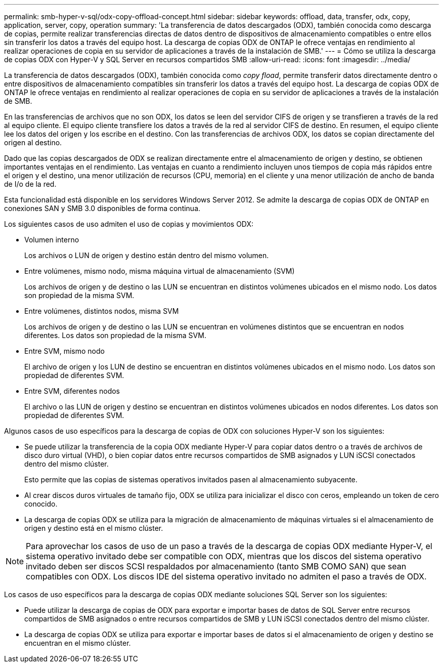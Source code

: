 ---
permalink: smb-hyper-v-sql/odx-copy-offload-concept.html 
sidebar: sidebar 
keywords: offload, data, transfer, odx, copy, application, server, copy, operation 
summary: 'La transferencia de datos descargados (ODX), también conocida como descarga de copias, permite realizar transferencias directas de datos dentro de dispositivos de almacenamiento compatibles o entre ellos sin transferir los datos a través del equipo host. La descarga de copias ODX de ONTAP le ofrece ventajas en rendimiento al realizar operaciones de copia en su servidor de aplicaciones a través de la instalación de SMB.' 
---
= Cómo se utiliza la descarga de copias ODX con Hyper-V y SQL Server en recursos compartidos SMB
:allow-uri-read: 
:icons: font
:imagesdir: ../media/


[role="lead"]
La transferencia de datos descargados (ODX), también conocida como _copy fload_, permite transferir datos directamente dentro o entre dispositivos de almacenamiento compatibles sin transferir los datos a través del equipo host. La descarga de copias ODX de ONTAP le ofrece ventajas en rendimiento al realizar operaciones de copia en su servidor de aplicaciones a través de la instalación de SMB.

En las transferencias de archivos que no son ODX, los datos se leen del servidor CIFS de origen y se transfieren a través de la red al equipo cliente. El equipo cliente transfiere los datos a través de la red al servidor CIFS de destino. En resumen, el equipo cliente lee los datos del origen y los escribe en el destino. Con las transferencias de archivos ODX, los datos se copian directamente del origen al destino.

Dado que las copias descargados de ODX se realizan directamente entre el almacenamiento de origen y destino, se obtienen importantes ventajas en el rendimiento. Las ventajas en cuanto a rendimiento incluyen unos tiempos de copia más rápidos entre el origen y el destino, una menor utilización de recursos (CPU, memoria) en el cliente y una menor utilización de ancho de banda de I/o de la red.

Esta funcionalidad está disponible en los servidores Windows Server 2012. Se admite la descarga de copias ODX de ONTAP en conexiones SAN y SMB 3.0 disponibles de forma continua.

Los siguientes casos de uso admiten el uso de copias y movimientos ODX:

* Volumen interno
+
Los archivos o LUN de origen y destino están dentro del mismo volumen.

* Entre volúmenes, mismo nodo, misma máquina virtual de almacenamiento (SVM)
+
Los archivos de origen y de destino o las LUN se encuentran en distintos volúmenes ubicados en el mismo nodo. Los datos son propiedad de la misma SVM.

* Entre volúmenes, distintos nodos, misma SVM
+
Los archivos de origen y de destino o las LUN se encuentran en volúmenes distintos que se encuentran en nodos diferentes. Los datos son propiedad de la misma SVM.

* Entre SVM, mismo nodo
+
El archivo de origen y los LUN de destino se encuentran en distintos volúmenes ubicados en el mismo nodo. Los datos son propiedad de diferentes SVM.

* Entre SVM, diferentes nodos
+
El archivo o las LUN de origen y destino se encuentran en distintos volúmenes ubicados en nodos diferentes. Los datos son propiedad de diferentes SVM.



Algunos casos de uso específicos para la descarga de copias de ODX con soluciones Hyper-V son los siguientes:

* Se puede utilizar la transferencia de la copia ODX mediante Hyper-V para copiar datos dentro o a través de archivos de disco duro virtual (VHD), o bien copiar datos entre recursos compartidos de SMB asignados y LUN iSCSI conectados dentro del mismo clúster.
+
Esto permite que las copias de sistemas operativos invitados pasen al almacenamiento subyacente.

* Al crear discos duros virtuales de tamaño fijo, ODX se utiliza para inicializar el disco con ceros, empleando un token de cero conocido.
* La descarga de copias ODX se utiliza para la migración de almacenamiento de máquinas virtuales si el almacenamiento de origen y destino está en el mismo clúster.


[NOTE]
====
Para aprovechar los casos de uso de un paso a través de la descarga de copias ODX mediante Hyper-V, el sistema operativo invitado debe ser compatible con ODX, mientras que los discos del sistema operativo invitado deben ser discos SCSI respaldados por almacenamiento (tanto SMB COMO SAN) que sean compatibles con ODX. Los discos IDE del sistema operativo invitado no admiten el paso a través de ODX.

====
Los casos de uso específicos para la descarga de copias ODX mediante soluciones SQL Server son los siguientes:

* Puede utilizar la descarga de copias de ODX para exportar e importar bases de datos de SQL Server entre recursos compartidos de SMB asignados o entre recursos compartidos de SMB y LUN iSCSI conectados dentro del mismo clúster.
* La descarga de copias ODX se utiliza para exportar e importar bases de datos si el almacenamiento de origen y destino se encuentran en el mismo clúster.


